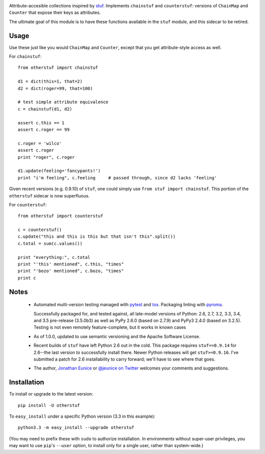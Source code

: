 | |version| |downloads| |supported-versions| |supported-implementations| |wheel|

.. |version| image:: http://img.shields.io/pypi/v/otherstuf.svg?style=flat
    :alt: PyPI Package latest release
    :target: https://pypi.python.org/pypi/otherstuf

.. |downloads| image:: http://img.shields.io/pypi/dm/otherstuf.svg?style=flat
    :alt: PyPI Package monthly downloads
    :target: https://pypi.python.org/pypi/otherstuf

.. |supported-versions| image:: https://img.shields.io/pypi/pyversions/otherstuf.svg
    :alt: Supported versions
    :target: https://pypi.python.org/pypi/otherstuf

.. |supported-implementations| image:: https://img.shields.io/pypi/implementation/otherstuf.svg
    :alt: Supported implementations
    :target: https://pypi.python.org/pypi/otherstuf

.. |wheel| image:: https://img.shields.io/pypi/wheel/otherstuf.svg
    :alt: Wheel packaging support
    :target: https://pypi.python.org/pypi/otherstuf


Attribute-accesible collections inspired by `stuf
<http://pypi.python.org/pypi/stuf>`_. Implements ``chainstuf`` and
``counterstuf``: versions of ``ChainMap`` and ``Counter`` that expose their keys as
attributes.

The ultimate goal of this module is to have these functions available in the
``stuf`` module, and this sidecar to be retired.

Usage
=====

Use these just like you would ``ChainMap`` and ``Counter``, except that
you get attribute-style access as well.

For ``chainstuf``::

    from otherstuf import chainstuf

    d1 = dict(this=1, that=2)
    d2 = dict(roger=99, that=100)

    # test simple attribute equivalence
    c = chainstuf(d1, d2)

    assert c.this == 1
    assert c.roger == 99

    c.roger = 'wilco'
    assert c.roger
    print "roger", c.roger

    d1.update(feeling='fancypants!')
    print "i'm feeling", c.feeling     # passed through, since d2 lacks 'feeling'

Given recent versions (e.g. 0.9.10) of ``stuf``, one could simply use
``from stuf import chainstuf``. This portion of the ``otherstuf``
sidecar is now superfluous.

For ``counterstuf``::

    from otherstuf import counterstuf

    c = counterstuf()
    c.update("this and this is this but that isn't this".split())
    c.total = sum(c.values())

    print "everything:", c.total
    print "'this' mentioned", c.this, "times"
    print "'bozo' mentioned", c.bozo, "times"
    print c

Notes
=====

 * Automated multi-version testing managed with `pytest
   <http://pypi.python.org/pypi/pytest>`_ and `tox
   <http://pypi.python.org/pypi/tox>`_.
   Packaging linting with `pyroma <https://pypi.python.org/pypi/pyroma>`_.

   Successfully packaged for, and
   tested against, all late-model versions of Python: 2.6, 2.7, 3.2, 3.3,
   3.4, and 3.5 pre-release (3.5.0b3) as well as PyPy 2.6.0 (based on
   2.7.9) and PyPy3 2.4.0 (based on 3.2.5). Testing is not
   even remotely feature-complete, but it works in known
   cases

 * As of 1.0.0, updated to use semantic versioning and
   the Apache Software License.

 * Recent builds of ``stuf`` have left Python 2.6 out in
   the cold. This package requires ``stuf==0.9.14`` for 2.6--the
   last version to successfully install there. Newer Python
   releases will get ``stuf>=0.9.16``. I've submitted
   a patch for 2.6 installability to carry forward; we'll
   have to see where that goes.

 * The author, `Jonathan Eunice <mailto:jonathan.eunice@gmail.com>`_ or
   `@jeunice on Twitter <http://twitter.com/jeunice>`_
   welcomes your comments and suggestions.

Installation
============

To install or upgrade to the latest version::

    pip install -U otherstuf

To ``easy_install`` under a specific Python version (3.3 in this example)::

    python3.3 -m easy_install --upgrade otherstuf

(You may need to prefix these with ``sudo`` to authorize
installation. In environments without super-user privileges, you may want to
use ``pip``'s ``--user`` option, to install only for a single user, rather
than system-wide.)